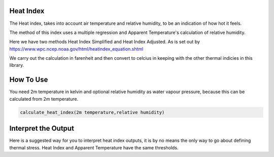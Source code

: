 Heat Index
======================================

The Heat index, takes into account air temperature and relative humidity, \
to be an indication of how hot it feels.

The method of this index uses a multiple regression and Apparent Temperature's
calculation of relative humidity.

Here we have two methods Heat Index Simplified and Heat Index Adjusted.
As is set out by https://www.wpc.ncep.noaa.gov/html/heatindex_equation.shtml \

We carry out the calculation in farenheit and then convert to celcius in keeping \
with the other thermal indicies in this library.

How To Use
======================================
You need 2m temperature in kelvin and optional relative humidity
as water vapour pressure, because this can be calculated from 2m temperature.

.. code-block:: python

    calculate_heat_index(2m temperature,relative humidity)


Interpret the Output
======================================
Here is a suggested way for you to interpret heat index outputs, it is by no means the only way to go about defining thermal stress.
Heat Index and Apparent Temperature have the same thresholds.

.. csv-table:: Heat Index Thresholds
   :file: "atthresholds.csv"
   :header-rows: 1
   :class: longtable
   :widths: 1 1
